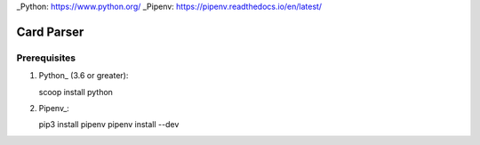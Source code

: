 _Python: https://www.python.org/
_Pipenv: https://pipenv.readthedocs.io/en/latest/

Card Parser
===========

Prerequisites
-------------

#. Python_ (3.6 or greater)::

   scoop install python

#. Pipenv_::

   pip3 install pipenv
   pipenv install --dev
